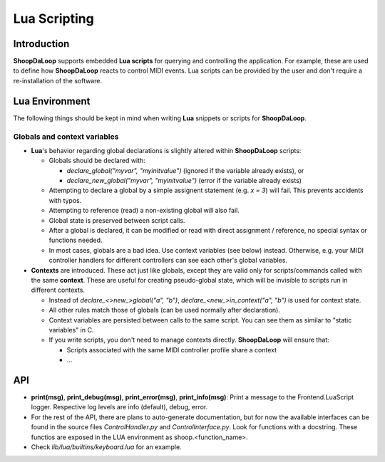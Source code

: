 Lua Scripting
-----------------

Introduction
^^^^^^^^^^^^^^^^^^^^^^^^

**ShoopDaLoop** supports embedded **Lua scripts** for querying and controlling the application. For example, these are used to define how **ShoopDaLoop** reacts to control MIDI events.
Lua scripts can be provided by the user and don't require a re-installation of the software.



Lua Environment
^^^^^^^^^^^^^^^^^^^^^^^^

The following things should be kept in mind when writing **Lua** snippets or scripts for **ShoopDaLoop**.

Globals and context variables
""""""""""""""""""""""""""""""

* **Lua**'s behavior regarding global declarations is slightly altered within **ShoopDaLoop** scripts:

  * Globals should be declared with:
  
    * `declare_global("myvar", "myinitvalue")` (ignored if the variable already exists), or

    * `declare_new_global("myvar", "myinitvalue")` (error if the variable already exists)

  * Attempting to declare a global by a simple assignent statement (e.g. `x = 3`) will fail. This prevents accidents with typos.
  
  * Attempting to reference (read) a non-existing global will also fail.

  * Global state is preserved between script calls.

  * After a global is declared, it can be modified or read with direct assignment / reference, no special syntax or functions needed.

  * In most cases, globals are a bad idea. Use context variables (see below) instead. Otherwise, e.g. your MIDI controller handlers for different controllers can see each other's global variables.

* **Contexts** are introduced. These act just like globals, except they are valid only for scripts/commands called with the same **context**.
  These are useful for creating pseudo-global state, which will be invisible to scripts run in different contexts.

  * Instead of `declare_<>new_>global("a", "b")`, `declare_<new_>in_context("a", "b")` is used for context state.

  * All other rules match those of globals (can be used normally after declaration).

  * Context variables are persisted between calls to the same script. You can see them as similar to "static variables" in C.
  
  * If you write scripts, you don't need to manage contexts directly. **ShoopDaLoop** will ensure that:

    * Scripts associated with the same MIDI controller profile share a context

    * ...


API
^^^

* **print(msg)**, **print_debug(msg)**, **print_error(msg)**, **print_info(msg)**: Print a message to the Frontend.LuaScript logger. Respective log levels are info (default), debug, error.
* For the rest of the API, there are plans to auto-generate documentation, but for now the available interfaces can be found in the source files `ControlHandler.py` and `ControlInterface.py`. Look for functions with a docstring. These functios are exposed in the LUA environment as shoop.<function_name>.
* Check `lib/lua/builtins/keyboard.lua` for an example.